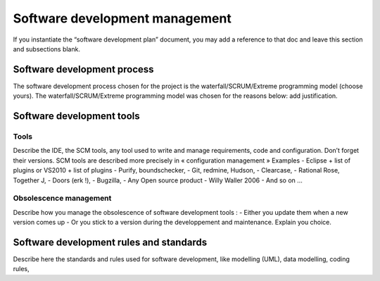 Software development management
===============================
If you instantiate the “software development plan” document, you may add a reference to that doc and leave this section and subsections blank.

Software development process
----------------------------
The software development process chosen for the project is the waterfall/SCRUM/Extreme programming model (choose yours).
The waterfall/SCRUM/Extreme programming model was chosen for the reasons below: add justification.

Software development tools
--------------------------

Tools
^^^^^
Describe the IDE, the SCM tools, any tool used to write and manage requirements, code and configuration. Don’t forget their versions. SCM tools are described more precisely in « configuration management »
Examples
-	Eclipse + list of plugins or VS2010 + list of plugins
-	Purify, boundschecker,
-	Git, redmine, Hudson,
-	Clearcase,
-	Rational Rose, Together J,
-	Doors (erk !),
-	Bugzilla,
-	Any Open source product
-	Willy Waller 2006
-	And so on …

Obsolescence management
^^^^^^^^^^^^^^^^^^^^^^^
Describe how you manage the obsolescence of software development tools :
-	Either you update them when a new version comes up
-	Or you stick to a version during the developpement and maintenance.
Explain you choice.

Software development rules and standards
----------------------------------------
Describe here the standards and rules used for software development, 
like modelling (UML), data modelling, coding rules,
